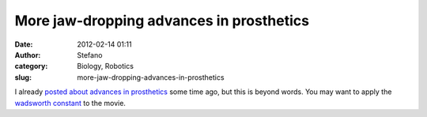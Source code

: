More jaw-dropping advances in prosthetics
#########################################
:date: 2012-02-14 01:11
:author: Stefano
:category: Biology, Robotics
:slug: more-jaw-dropping-advances-in-prosthetics

I already `posted about advances in
prosthetics <http://forthescience.org/blog/2011/05/18/how-science-heals-amputees/>`_
some time ago, but this is beyond words. You may want to apply the
`wadsworth
constant <http://www.reddit.com/r/pics/comments/kxfxy/and_so_ends_20_years_of_frustration/c2o1cyy>`_
to the movie.



